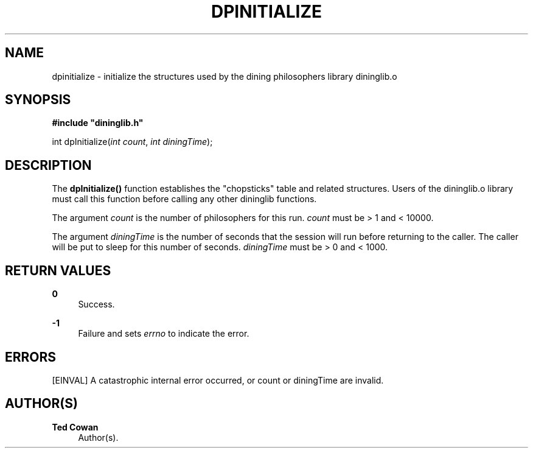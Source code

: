 '\" t
.\"     Title: dpinitialize
.\"    Author: Ted Cowan
.\" Generator: Asciidoctor 1.5.5
.\"      Date: 2019-03-08
.\"    Manual: \ \&
.\"    Source: \ \&
.\"  Language: English
.\"
.TH "DPINITIALIZE" "3" "2019-03-08" "\ \&" "\ \&"
.ie \n(.g .ds Aq \(aq
.el       .ds Aq '
.ss \n[.ss] 0
.nh
.ad l
.de URL
\\$2 \(laURL: \\$1 \(ra\\$3
..
.if \n[.g] .mso www.tmac
.LINKSTYLE blue R < >
.SH "NAME"
dpinitialize \- initialize the structures used by the dining philosophers library dininglib.o
.SH "SYNOPSIS"
.sp
\fB#include "dininglib.h"\fP
.sp
int
dpInitialize(\fIint\fP \fIcount\fP, \fIint\fP \fIdiningTime\fP);
.SH "DESCRIPTION"
.sp
The \fBdpInitialize()\fP function establishes the "chopsticks" table and related structures.
Users of the dininglib.o library must call this function before calling any other dininglib
functions.
.sp
The argument \fIcount\fP is the number of philosophers for this run.  \fIcount\fP must be > 1 and < 10000.
.sp
The argument \fIdiningTime\fP is the number of seconds that the session will run
before returning to the caller.  The caller will be put to sleep for this number of seconds. \fIdiningTime\fP must be > 0 and < 1000.
.SH "RETURN VALUES"
.sp
\fB0\fP
.RS 4
Success.
.RE
.sp
\fB\-1\fP
.RS 4
Failure and sets \fIerrno\fP to indicate the error.
.RE
.SH "ERRORS"
.sp
[EINVAL]                A catastrophic internal error occurred, or count or diningTime are invalid.
.SH "AUTHOR(S)"
.sp
\fBTed Cowan\fP
.RS 4
Author(s).
.RE